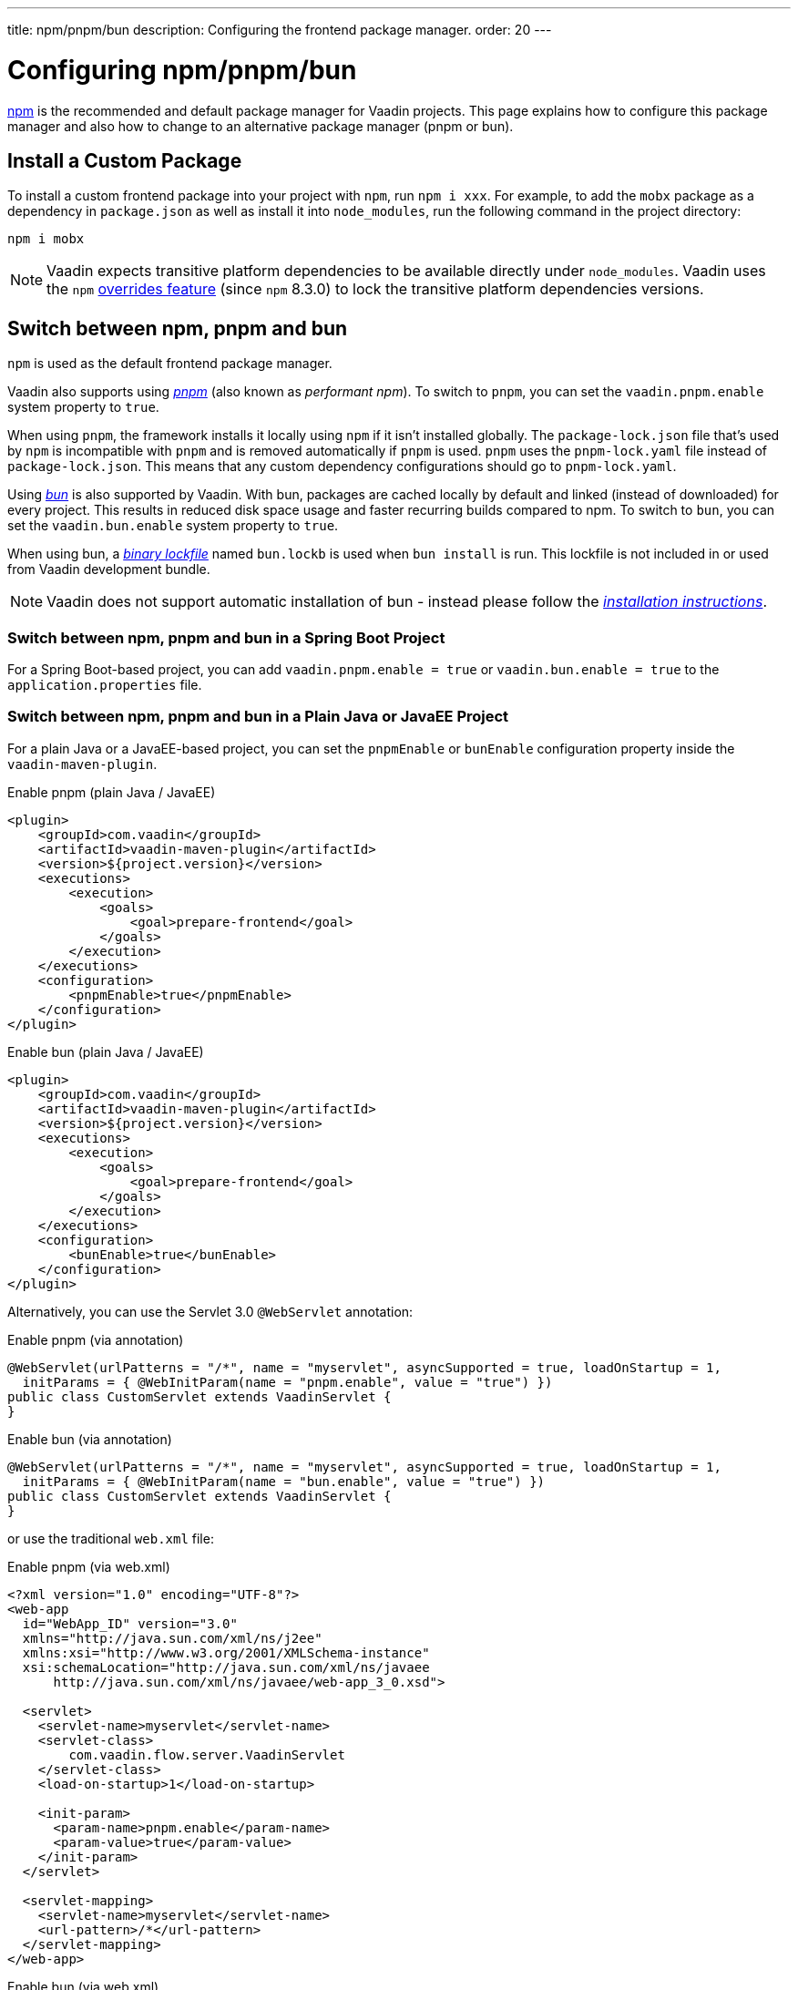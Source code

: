 ---
title: npm/pnpm/bun
description: Configuring the frontend package manager.
order: 20
---


= Configuring npm/pnpm/bun

https://docs.npmjs.com/cli/v8/commands/npm[npm] is the recommended and default package manager for Vaadin projects. This page explains how to configure this package manager and also how to change to an alternative package manager (pnpm or bun).


== Install a Custom Package

To install a custom frontend package into your project with `npm`, run `npm i xxx`.
For example, to add the `mobx` package as a dependency in [filename]`package.json` as well as install it into `node_modules`, run the following command in the project directory:

[source,terminal]
----
npm i mobx
----

[NOTE]
Vaadin expects transitive platform dependencies to be available directly under `node_modules`.
Vaadin uses the `npm` https://docs.npmjs.com/cli/v8/configuring-npm/package-json#overrides[overrides feature] (since `npm` 8.3.0) to lock the transitive platform dependencies versions.


== Switch between npm, pnpm and bun

`npm` is used as the default frontend package manager.

Vaadin also supports using https://pnpm.io[_pnpm_] (also known as _performant npm_).
To switch to `pnpm`, you can set the `vaadin.pnpm.enable` system property to `true`.

When using `pnpm`, the framework installs it locally using `npm` if it isn't installed globally.
The [filename]`package-lock.json` file that's used by `npm` is incompatible with `pnpm` and is removed automatically if `pnpm` is used.
`pnpm` uses the [filename]`pnpm-lock.yaml` file instead of [filename]`package-lock.json`.
This means that any custom dependency configurations should go to [filename]`pnpm-lock.yaml`.

Using https://bun.sh[_bun_] is also supported by Vaadin. With bun, packages are cached locally by default and linked (instead of downloaded) for every project. This results in reduced disk space usage and faster recurring builds compared to npm. To switch to `bun`, you can set the `vaadin.bun.enable` system property to `true`.

When using bun, a https://bun.sh/docs/install/lockfile[_binary lockfile_] named [filename]`bun.lockb` is used when `bun install` is run. This lockfile is not included in or used from Vaadin development bundle.

[NOTE]
Vaadin does not support automatic installation of bun - instead please follow the https://bun.sh/package-manager[_installation instructions_].

=== Switch between npm, pnpm and bun in a Spring Boot Project
For a Spring Boot-based project, you can add `vaadin.pnpm.enable = true` or `vaadin.bun.enable = true` to the [filename]`application.properties` file.

=== Switch between npm, pnpm and bun in a Plain Java or JavaEE Project
For a plain Java or a JavaEE-based project, you can set the `pnpmEnable` or `bunEnable` configuration property inside the `vaadin-maven-plugin`.

.Enable pnpm (plain Java / JavaEE)
[source,xml]
----
<plugin>
    <groupId>com.vaadin</groupId>
    <artifactId>vaadin-maven-plugin</artifactId>
    <version>${project.version}</version>
    <executions>
        <execution>
            <goals>
                <goal>prepare-frontend</goal>
            </goals>
        </execution>
    </executions>
    <configuration>
        <pnpmEnable>true</pnpmEnable>
    </configuration>
</plugin>
----

.Enable bun (plain Java / JavaEE)
[source,xml]
----
<plugin>
    <groupId>com.vaadin</groupId>
    <artifactId>vaadin-maven-plugin</artifactId>
    <version>${project.version}</version>
    <executions>
        <execution>
            <goals>
                <goal>prepare-frontend</goal>
            </goals>
        </execution>
    </executions>
    <configuration>
        <bunEnable>true</bunEnable>
    </configuration>
</plugin>
----

Alternatively, you can use the Servlet 3.0 `@WebServlet` annotation:

.Enable pnpm (via annotation)
[source,java]
----
@WebServlet(urlPatterns = "/*", name = "myservlet", asyncSupported = true, loadOnStartup = 1,
  initParams = { @WebInitParam(name = "pnpm.enable", value = "true") })
public class CustomServlet extends VaadinServlet {
}
----

.Enable bun (via annotation)
[source,java]
----
@WebServlet(urlPatterns = "/*", name = "myservlet", asyncSupported = true, loadOnStartup = 1,
  initParams = { @WebInitParam(name = "bun.enable", value = "true") })
public class CustomServlet extends VaadinServlet {
}
----

or use the traditional [filename]`web.xml` file:

.Enable pnpm (via web.xml)
[source,xml]
----
<?xml version="1.0" encoding="UTF-8"?>
<web-app
  id="WebApp_ID" version="3.0"
  xmlns="http://java.sun.com/xml/ns/j2ee"
  xmlns:xsi="http://www.w3.org/2001/XMLSchema-instance"
  xsi:schemaLocation="http://java.sun.com/xml/ns/javaee
      http://java.sun.com/xml/ns/javaee/web-app_3_0.xsd">

  <servlet>
    <servlet-name>myservlet</servlet-name>
    <servlet-class>
        com.vaadin.flow.server.VaadinServlet
    </servlet-class>
    <load-on-startup>1</load-on-startup>

    <init-param>
      <param-name>pnpm.enable</param-name>
      <param-value>true</param-value>
    </init-param>
  </servlet>

  <servlet-mapping>
    <servlet-name>myservlet</servlet-name>
    <url-pattern>/*</url-pattern>
  </servlet-mapping>
</web-app>
----

.Enable bun (via web.xml)
[source,xml]
----
<?xml version="1.0" encoding="UTF-8"?>
<web-app
  id="WebApp_ID" version="3.0"
  xmlns="http://java.sun.com/xml/ns/j2ee"
  xmlns:xsi="http://www.w3.org/2001/XMLSchema-instance"
  xsi:schemaLocation="http://java.sun.com/xml/ns/javaee
      http://java.sun.com/xml/ns/javaee/web-app_3_0.xsd">

  <servlet>
    <servlet-name>myservlet</servlet-name>
    <servlet-class>
        com.vaadin.flow.server.VaadinServlet
    </servlet-class>
    <load-on-startup>1</load-on-startup>

    <init-param>
      <param-name>bun.enable</param-name>
      <param-value>true</param-value>
    </init-param>
  </servlet>

  <servlet-mapping>
    <servlet-name>myservlet</servlet-name>
    <url-pattern>/*</url-pattern>
  </servlet-mapping>
</web-app>
----

For more about how to set properties, see <<{articles}/configuration/properties#,Configuration Properties>>.


[discussion-id]`B8A479EF-56AF-4F64-A52B-A2C01F1E5991`

++++
<style>
[class^=PageHeader-module--descriptionContainer] {display: none;}
</style>
++++
